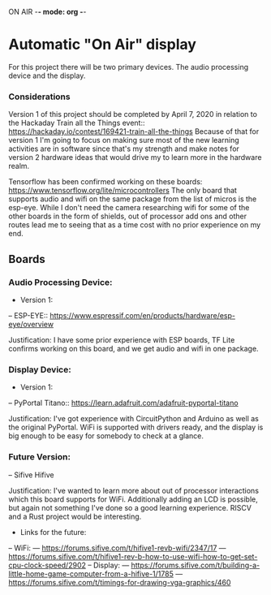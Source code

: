 ON AIR -*- mode: org -*-
* Automatic "On Air" display

For this project there will be two primary devices. The audio processing device and the display. 

*** Considerations
    Version 1 of this project should be completed by April 7, 2020 in relation to the Hackaday
    Train all the Things event:: https://hackaday.io/contest/169421-train-all-the-things
    Because of that for version 1 I'm going to focus on making sure most of the new learning
    activities are in software since that's my strength and make notes for version 2 hardware
    ideas that would drive my to learn more in the hardware realm.

    Tensorflow has been confirmed working on these boards: https://www.tensorflow.org/lite/microcontrollers
    The only board that supports audio and wifi on the same package from the list of micros is
    the esp-eye. While I don't need the camera researching wifi for some of the other boards in
    the form of shields, out of processor add ons and other routes lead me to seeing that as a
    time cost with no prior experience on my end.


** Boards
*** Audio Processing Device:
- Version 1:
-- ESP-EYE:: https://www.espressif.com/en/products/hardware/esp-eye/overview
  
Justification: I have some prior experience with ESP boards, TF Lite confirms working on this
board, and we get audio and wifi in one package.

*** Display Device:
- Version 1:
-- PyPortal Titano:: https://learn.adafruit.com/adafruit-pyportal-titano

Justification: I've got experience with CircuitPython and Arduino as well as the original
PyPortal. WiFi is supported with drivers ready, and the display is big enough to be easy for 
somebody to check at a glance.

*** Future Version:
-- Sifive Hifive

Justification: I've wanted to learn more about out of processor interactions which this board
supports for WiFi. Additionally adding an LCD is possible, but again not something I've done so
a good learning experience. RISCV and a Rust project would be interesting.

- Links for the future:
-- WiFi:
--- https://forums.sifive.com/t/hifive1-revb-wifi/2347/17
--- https://forums.sifive.com/t/hifive1-rev-b-how-to-use-wifi-how-to-get-set-cpu-clock-speed/2902
-- Display:
--- https://forums.sifive.com/t/building-a-little-home-game-computer-from-a-hifive-1/1785
--- https://forums.sifive.com/t/timings-for-drawing-vga-graphics/460


